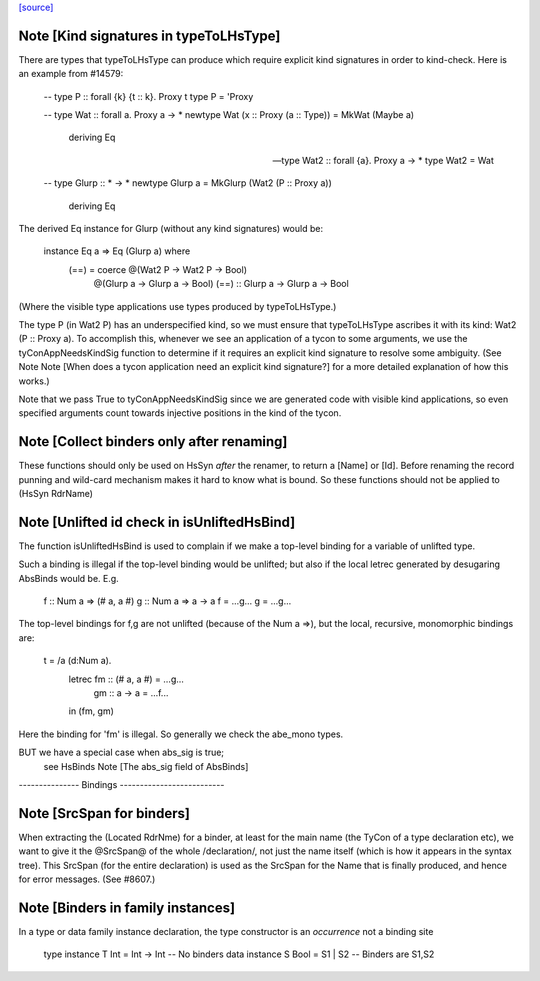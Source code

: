 `[source] <https://gitlab.haskell.org/ghc/ghc/tree/master/compiler/hsSyn/HsUtils.hs>`_

Note [Kind signatures in typeToLHsType]
~~~~~~~~~~~~~~~~~~~~~~~~~~~~~~~~~~~~~~~
There are types that typeToLHsType can produce which require explicit kind
signatures in order to kind-check. Here is an example from #14579:

  -- type P :: forall {k} {t :: k}. Proxy t
  type P = 'Proxy

  -- type Wat :: forall a. Proxy a -> *
  newtype Wat (x :: Proxy (a :: Type)) = MkWat (Maybe a)
    deriving Eq

  -- type Wat2 :: forall {a}. Proxy a -> *
  type Wat2 = Wat

  -- type Glurp :: * -> *
  newtype Glurp a = MkGlurp (Wat2 (P :: Proxy a))
    deriving Eq

The derived Eq instance for Glurp (without any kind signatures) would be:

  instance Eq a => Eq (Glurp a) where
    (==) = coerce @(Wat2 P  -> Wat2 P  -> Bool)
                  @(Glurp a -> Glurp a -> Bool)
                  (==) :: Glurp a -> Glurp a -> Bool

(Where the visible type applications use types produced by typeToLHsType.)

The type P (in Wat2 P) has an underspecified kind, so we must ensure that
typeToLHsType ascribes it with its kind: Wat2 (P :: Proxy a). To accomplish
this, whenever we see an application of a tycon to some arguments, we use
the tyConAppNeedsKindSig function to determine if it requires an explicit kind
signature to resolve some ambiguity. (See Note
Note [When does a tycon application need an explicit kind signature?] for a
more detailed explanation of how this works.)

Note that we pass True to tyConAppNeedsKindSig since we are generated code with
visible kind applications, so even specified arguments count towards injective
positions in the kind of the tycon.


Note [Collect binders only after renaming]
~~~~~~~~~~~~~~~~~~~~~~~~~~~~~~~~~~~~~~~~~~
These functions should only be used on HsSyn *after* the renamer,
to return a [Name] or [Id].  Before renaming the record punning
and wild-card mechanism makes it hard to know what is bound.
So these functions should not be applied to (HsSyn RdrName)



Note [Unlifted id check in isUnliftedHsBind]
~~~~~~~~~~~~~~~~~~~~~~~~~~~~~~~~~~~~~~~~~~~~
The function isUnliftedHsBind is used to complain if we make a top-level
binding for a variable of unlifted type.

Such a binding is illegal if the top-level binding would be unlifted;
but also if the local letrec generated by desugaring AbsBinds would be.
E.g.
      f :: Num a => (# a, a #)
      g :: Num a => a -> a
      f = ...g...
      g = ...g...

The top-level bindings for f,g are not unlifted (because of the Num a =>),
but the local, recursive, monomorphic bindings are:

      t = /\a \(d:Num a).
         letrec fm :: (# a, a #) = ...g...
                gm :: a -> a = ...f...
         in (fm, gm)

Here the binding for 'fm' is illegal.  So generally we check the abe_mono types.

BUT we have a special case when abs_sig is true;
  see HsBinds Note [The abs_sig field of AbsBinds]
--------------- Bindings --------------------------


Note [SrcSpan for binders]
~~~~~~~~~~~~~~~~~~~~~~~~~~
When extracting the (Located RdrNme) for a binder, at least for the
main name (the TyCon of a type declaration etc), we want to give it
the @SrcSpan@ of the whole /declaration/, not just the name itself
(which is how it appears in the syntax tree).  This SrcSpan (for the
entire declaration) is used as the SrcSpan for the Name that is
finally produced, and hence for error messages.  (See #8607.)



Note [Binders in family instances]
~~~~~~~~~~~~~~~~~~~~~~~~~~~~~~~~~~
In a type or data family instance declaration, the type
constructor is an *occurrence* not a binding site
    type instance T Int = Int -> Int   -- No binders
    data instance S Bool = S1 | S2     -- Binders are S1,S2



